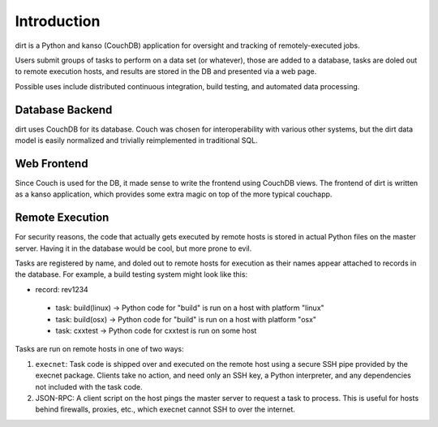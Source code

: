 Introduction
============
dirt is a Python and kanso (CouchDB) application for oversight and tracking of remotely-executed jobs.

Users submit groups of tasks to perform on a data set (or whatever), those are added to a database, tasks are doled out to remote execution hosts, and results are stored in the DB and presented via a web page.

Possible uses include distributed continuous integration, build testing, and automated data processing.

Database Backend
----------------
dirt uses CouchDB for its database. Couch was chosen for interoperability with various other systems, but the dirt data model is easily normalized and trivially reimplemented in traditional SQL.

Web Frontend
------------
Since Couch is used for the DB, it made sense to write the frontend using CouchDB views. The frontend of dirt is written as a kanso application, which provides some extra magic on top of the more typical couchapp.

Remote Execution
----------------
For security reasons, the code that actually gets executed by remote hosts is stored in actual Python files on the master server. Having it in the database would be cool, but more prone to evil.

Tasks are registered by name, and doled out to remote hosts for execution as their names appear attached to records in the database. For example, a build testing system might look like this:

* record: rev1234
 * task: build(linux) -> Python code for "build" is run on a host with platform "linux"
 * task: build(osx)   -> Python code for "build" is run on a host with platform "osx"
 * task: cxxtest      -> Python code for cxxtest is run on some host

Tasks are run on remote hosts in one of two ways:

1. ``execnet``: Task code is shipped over and executed on the remote host using a secure SSH pipe provided by the execnet package. Clients take no action, and need only an SSH key, a Python interpreter, and any dependencies not included with the task code.

2. JSON-RPC: A client script on the host pings the master server to request a task to process. This is useful for hosts behind firewalls, proxies, etc., which execnet cannot SSH to over the internet.

